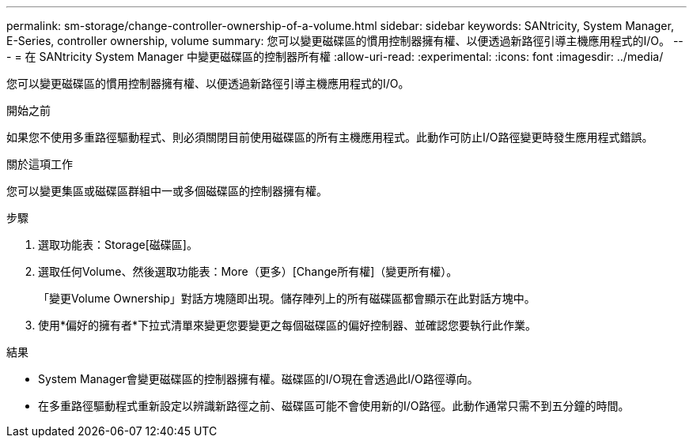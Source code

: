 ---
permalink: sm-storage/change-controller-ownership-of-a-volume.html 
sidebar: sidebar 
keywords: SANtricity, System Manager, E-Series, controller ownership, volume 
summary: 您可以變更磁碟區的慣用控制器擁有權、以便透過新路徑引導主機應用程式的I/O。 
---
= 在 SANtricity System Manager 中變更磁碟區的控制器所有權
:allow-uri-read: 
:experimental: 
:icons: font
:imagesdir: ../media/


[role="lead"]
您可以變更磁碟區的慣用控制器擁有權、以便透過新路徑引導主機應用程式的I/O。

.開始之前
如果您不使用多重路徑驅動程式、則必須關閉目前使用磁碟區的所有主機應用程式。此動作可防止I/O路徑變更時發生應用程式錯誤。

.關於這項工作
您可以變更集區或磁碟區群組中一或多個磁碟區的控制器擁有權。

.步驟
. 選取功能表：Storage[磁碟區]。
. 選取任何Volume、然後選取功能表：More（更多）[Change所有權]（變更所有權）。
+
「變更Volume Ownership」對話方塊隨即出現。儲存陣列上的所有磁碟區都會顯示在此對話方塊中。

. 使用*偏好的擁有者*下拉式清單來變更您要變更之每個磁碟區的偏好控制器、並確認您要執行此作業。


.結果
* System Manager會變更磁碟區的控制器擁有權。磁碟區的I/O現在會透過此I/O路徑導向。
* 在多重路徑驅動程式重新設定以辨識新路徑之前、磁碟區可能不會使用新的I/O路徑。此動作通常只需不到五分鐘的時間。

